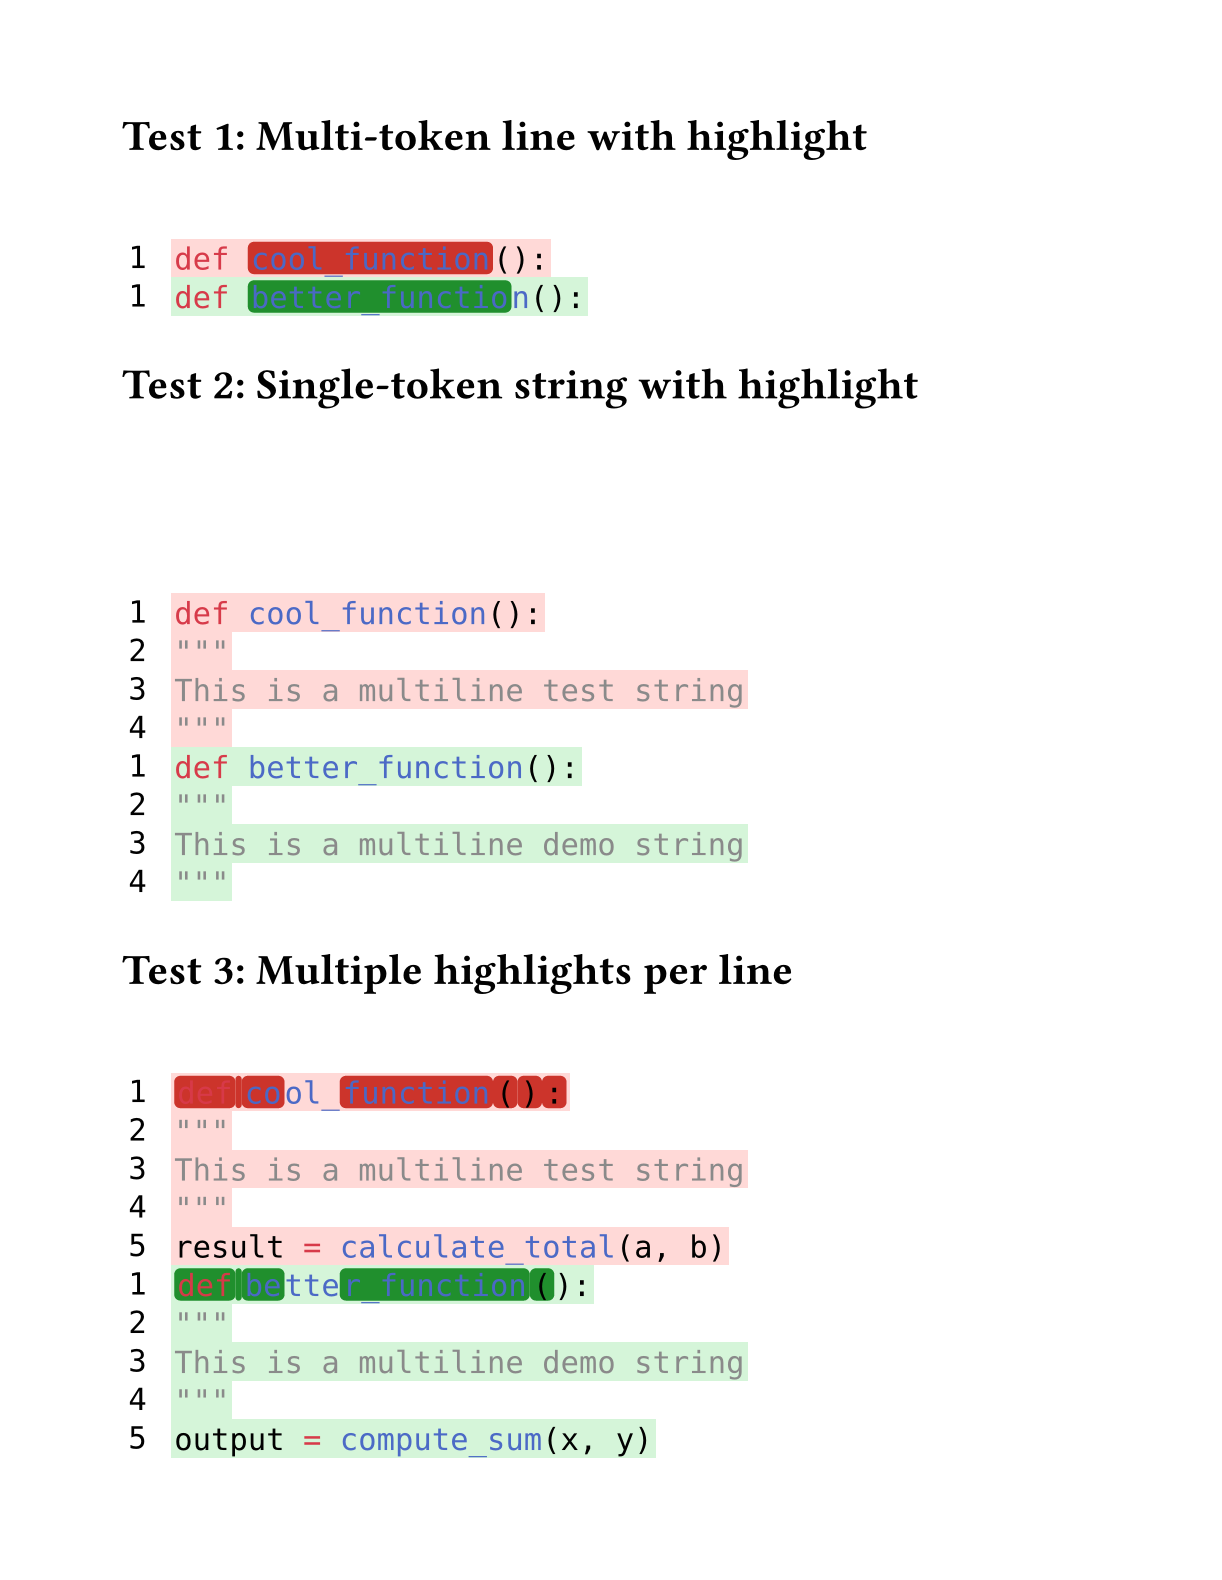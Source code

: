 // for some reason width auto or too small breaks the background color of code
#set page(height:auto, margin:4em, width: 40em)

// Character-level inline highlighting
//
// Supports highlighting specific character ranges within a line
// while preserving syntax highlighting colors.
//
// Works for both:
// - Multi-token lines: e.g., "def cool_function():"
// - Single-token lines: e.g., long strings or comments
//
// Assumption: Spans on the same line do NOT overlap
//
// Algorithm:
// 1. Extract style-func and styles from styled element
// 2. Sort spans by start position
// 3. Build parts: unhighlighted → highlighted → unhighlighted → ...
// 4. Reconstruct each part with style-func([#text], styles)
// 5. Wrap highlighted parts in colored boxes

#let build-inline-char-level(styled-elem, spans) = {
  if spans.len() == 0 {
    return styled-elem  // No highlights, return as-is
  }

  let style-func = styled-elem.func()
  let styles = styled-elem.styles
  let full-text = styled-elem.child.text

  // Filter out invalid spans that are out of bounds
  let valid-spans = spans.filter(s => s.start < full-text.len() and s.end <= full-text.len())

  if valid-spans.len() == 0 {
    return styled-elem  // No valid highlights
  }

  // Sort spans by start position
  let sorted-spans = valid-spans.sorted(key: s => s.start)

  let parts = ()
  let cursor = 0

  for span in sorted-spans {
    // Add unhighlighted text before span
    if span.start > cursor {
      let before-text = full-text.slice(cursor, span.start)
      parts.push(style-func([#before-text], styles))
    }

    // Add highlighted span
    let highlight-text = full-text.slice(span.start, span.end)
    parts.push(box(
      fill: span.fill,
      radius: 0.2em,
      inset: (x: 0.1em, y: 0.0em),
      outset: (x: 0.0em, y: 0.15em),
      style-func([#highlight-text], styles)
    ))

    cursor = span.end
  }

  // Add remaining text after last span
  if cursor < full-text.len() {
    let after-text = full-text.slice(cursor)
    parts.push(style-func([#after-text], styles))
  }

  parts.join()
}

#let build-inline-multitoken(line-body, line-text, spans) = {
  let children = line-body.children
  let parts = ()
  let char-pos = 0

  for child in children {
    // Extract text from child - it might be styled or plain text
    let child-text = if "child" in child.fields() {
      child.child.text
    } else if type(child) == content {
      child.text
    } else {
      str(child)
    }
    let child-start = char-pos
    let child-end = char-pos + child-text.len()

    // Find spans that actually overlap this child
    let child-spans = ()
    for span in spans {
      // Check if span overlaps with this child's range
      let overlap-start = calc.max(span.start, child-start)
      let overlap-end = calc.min(span.end, child-end)

      if overlap-start < overlap-end {
        // There's actual overlap
        child-spans.push((
          start: overlap-start - child-start,
          end: overlap-end - child-start,
          fill: span.fill
        ))
      }
    }

    if child-spans.len() > 0 and "styles" in child.fields() {
      // This child has highlights and is a styled element
      parts.push(build-inline-char-level(child, child-spans))
    } else {
      // No highlights or not a styled element, keep as-is
      parts.push(child)
    }

    char-pos = child-end
  }

  parts.join()
}

#let build-inline-smart(line-body, line-text, spans) = {
  if spans.len() == 0 {
    return line-body  // No highlights needed
  }

  // Check if single styled element or sequence
  if "children" in line-body.fields() {
    // Multi-token: line.body is sequence of styled elements
    return build-inline-multitoken(line-body, line-text, spans)
  } else {
    // Single token: line.body is one styled element
    return build-inline-char-level(line-body, spans)
  }
}

#let diff(before, after, before-inline: (), after-inline: ()) = {
  let before-state = state("before-lines", ())
  let after-state = state("after-lines", ())

  // Collect before lines
  [
    #show raw.line: it => {
      before-state.update(s => s + (it,))
    }
    #before
  ]

  // Collect after lines
  [
    #show raw.line: it => {
      after-state.update(s => s + (it,))
    }
    #after
  ]

  // Build grid inside context block
  context {
    let before-lines = before-state.get()
    let after-lines = after-state.get()

    let rows = ()

    // Helper to get inline highlights for a line
    let collect-inline = (highlights, line-num) => {
      highlights.filter(h => h.line == line-num)
    }

    // Add before lines (removed lines)
    for (idx, line) in before-lines.enumerate() {
      let line-num = idx + 1
      let bg-color = red.transparentize(80%)
      let spans = collect-inline(before-inline, line-num)

      // Apply character-level highlights while preserving syntax highlighting
      let content = text(font: "DejaVu Sans Mono",
        build-inline-smart(line.body, line.text, spans))

      rows.push((
        box(
          inset: (
            left: 0.2em,
            right: 0.8em,
            top: 0.20em,
            bottom: 0.20em
          ),
          text(font: "DejaVu Sans Mono", [#line-num])
        ),
        box(
          fill: bg-color,
          inset: (
            left: 0.1em,
            right: 0.1em,
            top: 0.25em,
            bottom: 0.25em
          ),
          content
        )
      ))
    }

    // Add after lines (added lines)
    for (idx, line) in after-lines.enumerate() {
      let line-num = idx + 1
      let bg-color = green.transparentize(80%)
      let spans = collect-inline(after-inline, line-num)

      // Apply character-level highlights while preserving syntax highlighting
      let content = text(font: "DejaVu Sans Mono",
        build-inline-smart(line.body, line.text, spans))

      rows.push((
        box(
          inset: (
            left: 0.2em,
            right: 0.8em,
            top: 0.20em,
            bottom: 0.20em
          ),
          text(font: "DejaVu Sans Mono", [#line-num])
        ),
        box(
          fill: bg-color,
          inset: (
            left: 0.1em,
            right: 0.1em,
            top: 0.25em,
            bottom: 0.25em
          ),
          content
        )
      ))
    }

    // Return the grid
    grid(
      columns: (auto, 1fr),
      row-gutter: 0.0em,
      ..rows.flatten(),
    )
  }
}


= Test 1: Multi-token line with highlight

#diff(
  ```py
  def cool_function():
  ```,
  ```py
  def better_function():
  ```,
  before-inline: (
    (line: 1, start: 4, end: 17, fill: red.darken(20%)),  // "cool_function"
  ),
  after-inline: (
    (line: 1, start: 4, end: 18, fill: green.darken(30%)), // "better_function"
  )
)

= Test 2: Single-token string with highlight

#diff(
  ```py
  """
  This is a multiline test string
  """
  ```,
  ```py
  """
  This is a multiline demo string
  """
  ```,
  before-inline: (
    (line: 2, start: 20, end: 24, fill: red.darken(20%)),  // "test"
  ),
  after-inline: (
    (line: 2, start: 20, end: 24, fill: green.darken(30%)), // "demo"
  )
)

= Test 3: Multiple highlights per line

#diff(
  ```py
  result = calculate_total(a, b)
  ```,
  ```py
  output = compute_sum(x, y)
  ```,
  before-inline: (
    (line: 1, start: 0, end: 6, fill: red.darken(20%)),    // "result"
    (line: 1, start: 9, end: 24, fill: red.darken(20%)),   // "calculate_total"
  ),
  after-inline: (
    (line: 1, start: 0, end: 6, fill: green.darken(30%)),  // "output"
    (line: 1, start: 9, end: 20, fill: green.darken(30%)), // "compute_sum"
  )
)
